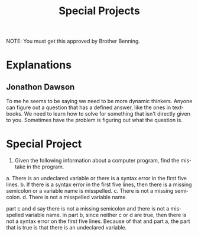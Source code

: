 #+TITLE: Special Projects
#+LANGUAGE: en
#+OPTIONS: H:4 num:nil toc:nil \n:nil @:t ::t |:t ^:t *:t TeX:t LaTeX:t
#+OPTIONS: html-postamble:nil
#+STARTUP: showeverything entitiespretty

NOTE: You must get this approved by Brother Benning.

* Explanations
** Jonathon Dawson

To me he seems to be saying we need to be more dynamic thinkers. Anyone can figure out a question that
has a defined answer, like the ones in textbooks. We need to learn how to solve for something that isn't
directly given to you. Sometimes have the problem is figuring out what the question is.

* Special Project

3. Given the following information about a computer program, find the mistake in the program.

a. There is an undeclared variable or there is a syntax error in the first five lines.
b. If there is a syntax error in the first five lines, then there is a missing semicolon or a variable name is misspelled.
c. There is not a missing semicolon.
d. There is not a misspelled variable name.

part c and d say there is not a missing semicolon and there is not a misspelled variable name.
in part b, since neither c or d are true, then there is not a syntax error on the first five lines.
Because of that and part a, the part that is true is that there is an undeclared variable.
